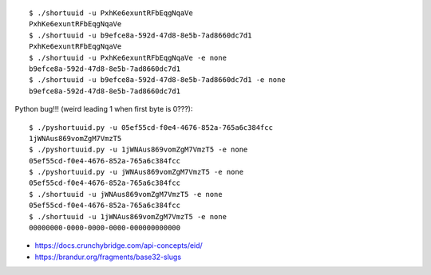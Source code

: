 ::

    $ ./shortuuid -u PxhKe6exuntRFbEqgNqaVe
    PxhKe6exuntRFbEqgNqaVe
    $ ./shortuuid -u b9efce8a-592d-47d8-8e5b-7ad8660dc7d1
    PxhKe6exuntRFbEqgNqaVe
    $ ./shortuuid -u PxhKe6exuntRFbEqgNqaVe -e none
    b9efce8a-592d-47d8-8e5b-7ad8660dc7d1
    $ ./shortuuid -u b9efce8a-592d-47d8-8e5b-7ad8660dc7d1 -e none
    b9efce8a-592d-47d8-8e5b-7ad8660dc7d1

Python bug!!! (weird leading 1 when first byte is 0???)::

    $ ./pyshortuuid.py -u 05ef55cd-f0e4-4676-852a-765a6c384fcc
    1jWNAus869vomZgM7VmzT5
    $ ./pyshortuuid.py -u 1jWNAus869vomZgM7VmzT5 -e none
    05ef55cd-f0e4-4676-852a-765a6c384fcc
    $ ./pyshortuuid.py -u jWNAus869vomZgM7VmzT5 -e none
    05ef55cd-f0e4-4676-852a-765a6c384fcc
    $ ./shortuuid -u jWNAus869vomZgM7VmzT5 -e none
    05ef55cd-f0e4-4676-852a-765a6c384fcc
    $ ./shortuuid -u 1jWNAus869vomZgM7VmzT5 -e none
    00000000-0000-0000-0000-000000000000

* https://docs.crunchybridge.com/api-concepts/eid/
* https://brandur.org/fragments/base32-slugs
